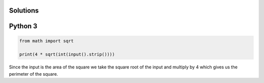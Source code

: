 Solutions
=========

Python 3
========

.. code-block:: python

    from math import sqrt
    
    print(4 * sqrt(int(input().strip())))

Since the input is the area of the square we take the square root of the input and multiply by 4 which gives us the perimeter of the square.